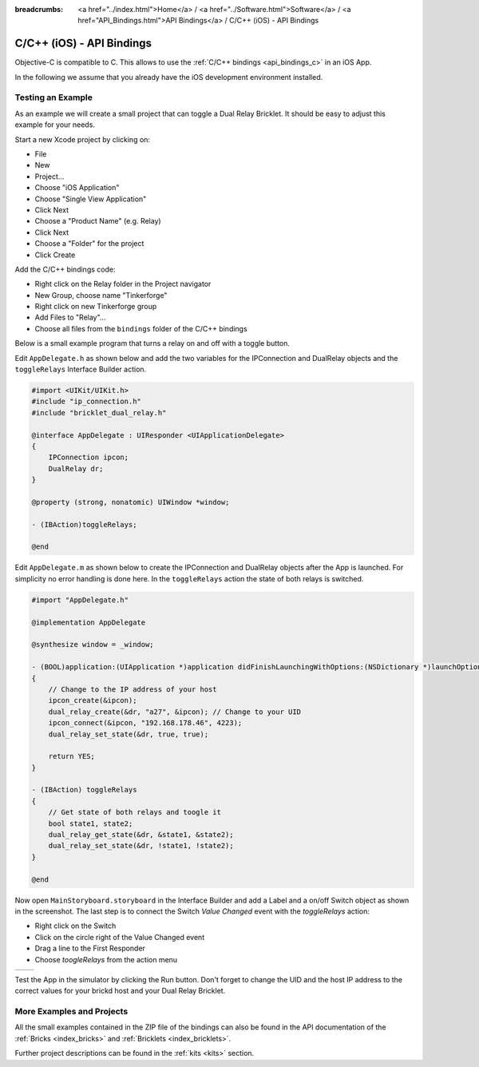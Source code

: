
:breadcrumbs: <a href="../index.html">Home</a> / <a href="../Software.html">Software</a> / <a href="API_Bindings.html">API Bindings</a> / C/C++ (iOS) - API Bindings

.. _api_bindings_c_ios:

C/C++ (iOS) - API Bindings
==========================

Objective-C is compatible to C. This allows to use the :ref:`C/C++ bindings
<api_bindings_c>` in an iOS App.

In the following we assume that you already have the iOS development environment
installed.


Testing an Example
------------------

As an example we will create a small project that can toggle a Dual Relay
Bricklet. It should be easy to adjust this example for your needs.

Start a new Xcode project by clicking on:

* File
* New
* Project...
* Choose "iOS Application"
* Choose "Single View Application"
* Click Next
* Choose a "Product Name" (e.g. Relay)
* Click Next
* Choose a "Folder" for the project
* Click Create

Add the C/C++ bindings code:

* Right click on the Relay folder in the Project navigator
* New Group, choose name "Tinkerforge"
* Right click on new Tinkerforge group
* Add Files to "Relay"...
* Choose all files from the ``bindings`` folder of the C/C++ bindings

Below is a small example program that turns a relay on and off with a toggle button.

Edit ``AppDelegate.h`` as shown below and add the two variables for the IPConnection
and DualRelay objects and the ``toggleRelays`` Interface Builder action.

.. code-block:: objc

 #import <UIKit/UIKit.h>
 #include "ip_connection.h"
 #include "bricklet_dual_relay.h"

 @interface AppDelegate : UIResponder <UIApplicationDelegate>
 {
     IPConnection ipcon;
     DualRelay dr;
 }

 @property (strong, nonatomic) UIWindow *window;

 - (IBAction)toggleRelays;

 @end

Edit ``AppDelegate.m`` as shown below to create the IPConnection and DualRelay
objects after the App is launched. For simplicity no error handling is done here.
In the ``toggleRelays`` action the state of both relays is switched.

.. code-block:: objc

 #import "AppDelegate.h"

 @implementation AppDelegate

 @synthesize window = _window;

 - (BOOL)application:(UIApplication *)application didFinishLaunchingWithOptions:(NSDictionary *)launchOptions
 {
     // Change to the IP address of your host
     ipcon_create(&ipcon);
     dual_relay_create(&dr, "a27", &ipcon); // Change to your UID
     ipcon_connect(&ipcon, "192.168.178.46", 4223);
     dual_relay_set_state(&dr, true, true);

     return YES;
 }

 - (IBAction) toggleRelays
 {
     // Get state of both relays and toogle it
     bool state1, state2;
     dual_relay_get_state(&dr, &state1, &state2);
     dual_relay_set_state(&dr, !state1, !state2);
 }

 @end

Now open ``MainStoryboard.storyboard`` in the Interface Builder and add a Label and
a on/off Switch object as shown in the screenshot. The last step is to connect the
Switch *Value Changed* event with the *toggleRelays* action:

* Right click on the Switch
* Click on the circle right of the Value Changed event
* Drag a line to the First Responder
* Choose *toogleRelays* from the action menu

.. image:: /Images/Screenshots/ios_xcode_small.jpg
   :scale: 100 %
   :alt: Xcode example for C/C++ bindings in iOS
   :align: center
   :target: ../_images/Screenshots/ios_xcode.jpg

.. container:: tfdocimages

 .. list-table::

  * - .. image:: /Images/Screenshots/ios_xcode_event1_small.jpg
       :scale: 100 %
       :alt: Xcode example for C/C++ bindings in iOS, connect event (step 1)
       :align: center
       :target: ../_images/Screenshots/ios_xcode_event1.jpg

    - .. image:: /Images/Screenshots/ios_xcode_event2_small.jpg
       :scale: 100 %
       :alt: Xcode example for C/C++ bindings in iOS, connect event (step 2)
       :align: center
       :target: ../_images/Screenshots/ios_xcode_event2.jpg

Test the App in the simulator by clicking the Run button. Don't forget to change
the UID and the host IP address to the correct values for your brickd host and
your Dual Relay Bricklet.


More Examples and Projects
--------------------------

All the small examples contained in the ZIP file of the bindings can also be
found in the API documentation of the :ref:`Bricks <index_bricks>` and
:ref:`Bricklets <index_bricklets>`.

Further project descriptions can be found in the :ref:`kits <kits>` section.

.. FIXME: add a list with direct links here
